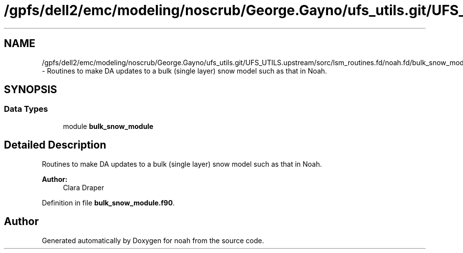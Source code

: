 .TH "/gpfs/dell2/emc/modeling/noscrub/George.Gayno/ufs_utils.git/UFS_UTILS.upstream/sorc/lsm_routines.fd/noah.fd/bulk_snow_module.f90" 3 "Wed Jun 1 2022" "Version 1.7.0" "noah" \" -*- nroff -*-
.ad l
.nh
.SH NAME
/gpfs/dell2/emc/modeling/noscrub/George.Gayno/ufs_utils.git/UFS_UTILS.upstream/sorc/lsm_routines.fd/noah.fd/bulk_snow_module.f90 \- 
Routines to make DA updates to a bulk (single layer) snow model such as that in Noah\&.  

.SH SYNOPSIS
.br
.PP
.SS "Data Types"

.in +1c
.ti -1c
.RI "module \fBbulk_snow_module\fP"
.br
.in -1c
.SH "Detailed Description"
.PP 
Routines to make DA updates to a bulk (single layer) snow model such as that in Noah\&. 


.PP
\fBAuthor:\fP
.RS 4
Clara Draper 
.RE
.PP

.PP
Definition in file \fBbulk_snow_module\&.f90\fP\&.
.SH "Author"
.PP 
Generated automatically by Doxygen for noah from the source code\&.
